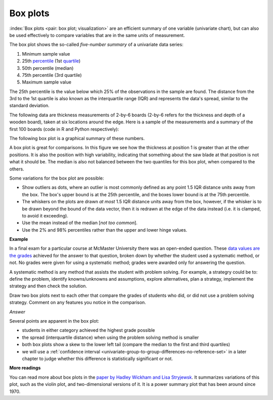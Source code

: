 Box plots
==========

.. youtube:: https://www.youtube.com/watch?v=LumUy2F_DRc&list=PLHUnYbefLmeOPRuT1sukKmRyOVd4WSxJE&index=2

:index:`Box plots <pair: box plot; visualization>` are an efficient summary of one variable (univariate chart), but can also be used effectively to compare variables that are in the same units of measurement.

The box plot shows the so-called *five-number summary* of a univariate data series:

1. Minimum sample value
2. 25th `percentile <https://en.wikipedia.org/wiki/Percentile>`_ (1st `quartile <https://en.wikipedia.org/wiki/Quartile>`_)
3. 50th percentile (median)
4. 75th percentile (3rd quartile)
5. Maximum sample value

The 25th percentile is the value below which 25% of the observations in the sample are found. The distance from the 3rd to the 1st quartile is also known as the interquartile range (IQR) and represents the data's spread, similar to the standard deviation.

The following data are thickness measurements of 2-by-6 boards (2-by-6 refers for the thickness and depth of a wooden board), taken at six locations around the edge. Here is a sample of the measurements and a summary of the first 100 boards (code in R and Python respectively):

.. dcl:: R
	:codefile: data-visualization/gists/board-thickness-boxplot.R

.. dcl:: python
	:codefile: data-visualization/gists/board-thickness-boxplot.py

.. _visualization_boxplot_example:

The following box plot is a graphical summary of these numbers.

.. image:: ../figures/visualization/boxplot-for-two-by-six-100-boards.png
	:align: right
	:scale: 40
	:width: 900px
	:alt: fake width

A box plot is great for comparisons. In this figure we see how the thickness at position 1 is greater than at the other positions. It is also the position with high variability, indicating that something about the saw blade at that position is not what it should be. The median is also not balanced between the two quantiles for this box plot, when compared to the others.

Some variations for the box plot are possible:

- Show outliers as dots, where an outlier is most commonly defined as any point 1.5 IQR distance units away from the box. The box's upper bound is at the 25th percentile, and the boxes lower bound is at the 75th percentile.
- The whiskers on the plots are drawn *at most* 1.5 IQR distance units away from the box, however, if the whisker is to be drawn beyond the bound of the data vector, then it is redrawn at the edge of the data instead (i.e. it is clamped, to avoid it exceeding).
- Use the mean instead of the median [*not too common*].
- Use the 2% and 98% percentiles rather than the upper and lower hinge values.


**Example**

In a final exam for a particular course at McMaster University there was an open-ended question. These `data values are the grades <https://openmv.net/info/systematic-method>`_ achieved for the answer to that question, broken down by whether the student used a systematic method, or not. No grades were given for using a systematic method; grades were awarded only for answering the question.

A systematic method is any method that assists the student with problem solving. For example, a strategry could be to: define the problem, identify knowns/unknowns and assumptions, explore alternatives, plan a strategy, implement the strategy and then check the solution.

Draw two box plots next to each other that compare the grades of students who did, or did not use a problem solving strategy. Comment on any features you notice in the comparison.

*Answer*

Several points are apparent in the box plot:

.. image:: ../figures/visualization/boxplot-for-systematic-method-used-2014.png
	:align: left
	:scale: 50
	:width: 700px

* students in either category achieved the highest grade possible
* the spread (interquartile distance) when using the problem solving method is smaller
* both box plots show a skew to the lower left tail (compare the median to the first and third quartiles)
* we will use a :ref:`confidence interval <univariate-group-to-group-differences-no-reference-set>` in a later chapter to judge whether this difference is statistically significant or not.


**More readings**

You can read more about box plots in the `paper by Hadley Wickham and Lisa Stryjewsk <https://vita.had.co.nz/papers/boxplots.pdf>`_. It summarizes variations of this plot, such as the violin plot, and two-dimensional versions of it. It is a power summary plot that has been around since 1970.
